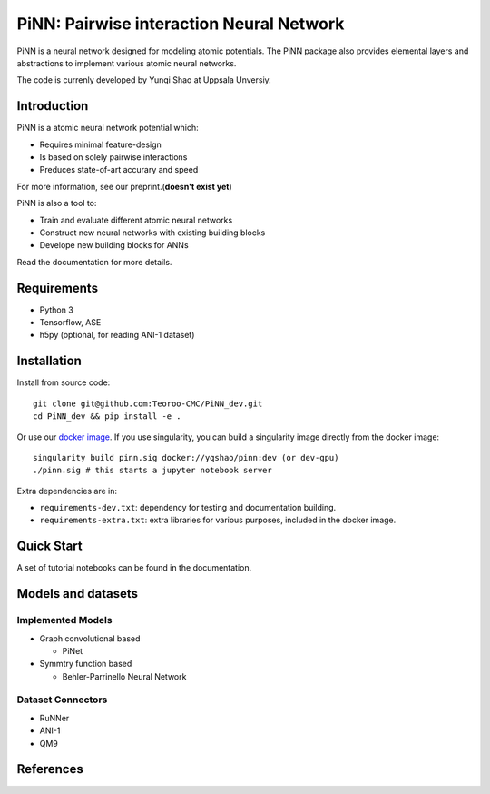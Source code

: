=========================================
PiNN: Pairwise interaction Neural Network
=========================================

.. image:: https://img.shields.io/circleci/token/14f38a1cab4c2bef74b12be05854d3d62f9c04c3/project/github/Teoroo-CMC/PiNN_dev/dev.svg?style=flat-square
    :target: https://circleci.com/gh/Teoroo-CMC/PiNN_dev/tree/dev
	     
.. image:: https://img.shields.io/codecov/c/github/Teoroo-CMC/PiNN_dev/dev.svg?token=3ab2d943114443d99e92266516befc02&style=flat-square
  :target: https://codecov.io/gh/Teoroo-CMC/PiNN_dev/branch/dev

.. image:: https://img.shields.io/docker/cloud/build/yqshao/pinn.svg?style=flat-square
  :target: https://cloud.docker.com/repository/docker/yqshao/pinn
	   
PiNN is a neural network designed for modeling atomic potentials.
The PiNN package also provides elemental layers and abstractions to implement
various atomic neural networks.

The code is currenly developed by Yunqi Shao at Uppsala Unversiy.

Introduction
============
PiNN is a atomic neural network potential which:

- Requires minimal feature-design
- Is based on solely pairwise interactions
- Preduces state-of-art accurary and speed
  
For more information, see our preprint.(**doesn't exist yet**)

PiNN is also a tool to:

- Train and evaluate different atomic neural networks
- Construct new neural networks with existing building blocks
- Develope new building blocks for ANNs
  
Read the documentation for more details.

Requirements
============
- Python 3
- Tensorflow, ASE
- h5py (optional, for reading ANI-1 dataset)

Installation
============

Install from source code::

  git clone git@github.com:Teoroo-CMC/PiNN_dev.git
  cd PiNN_dev && pip install -e .

Or use our `docker
image <https://cloud.docker.com/repository/docker/yqshao/pinn/tags>`_. If
you use singularity, you can build a singularity image directly from
the docker image::

  singularity build pinn.sig docker://yqshao/pinn:dev (or dev-gpu)
  ./pinn.sig # this starts a jupyter notebook server

Extra dependencies are in:

- ``requirements-dev.txt``: dependency for testing and documentation building.
- ``requirements-extra.txt``: extra libraries for various purposes, included in the docker image.
  
Quick Start
===========
A set of tutorial notebooks can be found in the documentation.

Models and datasets
===================

Implemented Models
------------------
- Graph convolutional based
  
  - PiNet

- Symmtry function based
  
  - Behler-Parrinello Neural Network

Dataset Connectors
------------------

- RuNNer  
- ANI-1
- QM9

References
==========
